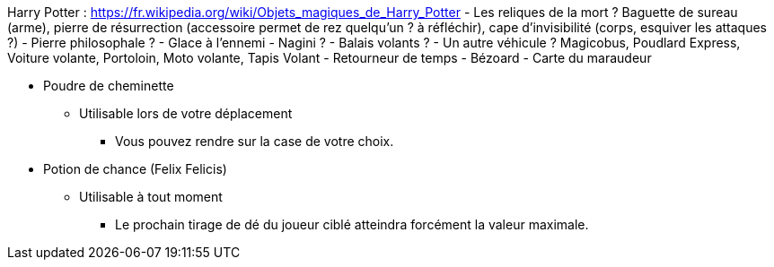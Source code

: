 Harry Potter :
https://fr.wikipedia.org/wiki/Objets_magiques_de_Harry_Potter
- Les reliques de la mort ? Baguette de sureau (arme), pierre de résurrection (accessoire permet de rez quelqu'un ? à réfléchir), cape d'invisibilité (corps, esquiver les attaques ?)
- Pierre philosophale ?
- Glace à l'ennemi
- Nagini ?
- Balais volants ?
- Un autre véhicule ? Magicobus, Poudlard Express, Voiture volante, Portoloin, Moto volante, Tapis Volant
- Retourneur de temps
- Bézoard
- Carte du maraudeur

* Poudre de cheminette
** Utilisable lors de votre déplacement
*** Vous pouvez rendre sur la case de votre choix.

* Potion de chance (Felix Felicis)
** Utilisable à tout moment
*** Le prochain tirage de dé du joueur ciblé atteindra forcément la valeur maximale.
